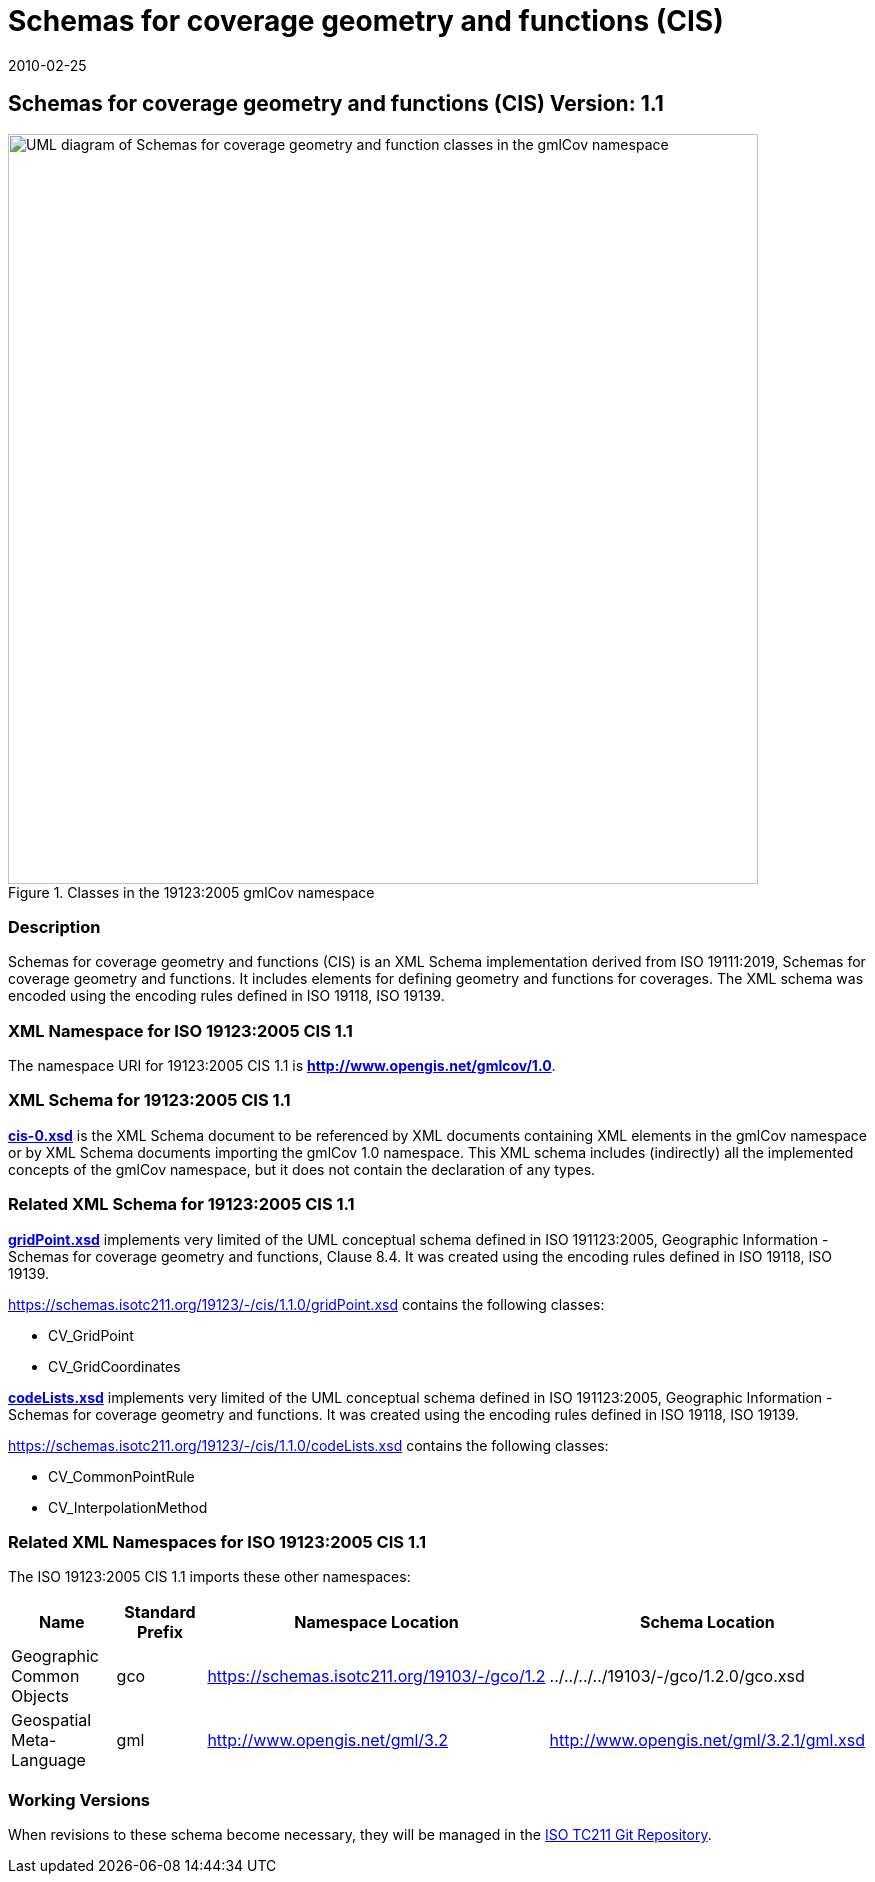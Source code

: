 ﻿= Schemas for coverage geometry and functions (CIS)
:edition: 1.1.0
:revdate: 2010-02-25
:stem:

== Schemas for coverage geometry and functions (CIS) Version: 1.1

.Classes in the 19123:2005 gmlCov namespace

image::./Coverage.png[UML diagram of Schemas for coverage geometry and function classes in the gmlCov namespace,750]

=== Description

Schemas for coverage geometry and functions (CIS) is an XML Schema implementation
derived from ISO 19111:2019, Schemas for coverage geometry and functions. It includes
elements for defining geometry and functions for coverages. The XML schema was
encoded using the encoding rules defined in ISO 19118, ISO 19139.

=== XML Namespace for ISO 19123:2005 CIS 1.1

The namespace URI for 19123:2005 CIS 1.1 is *http://www.opengis.net/gmlcov/1.0*.

=== XML Schema for 19123:2005 CIS 1.1

*link:../../../../19123/-/cis/1.1.0/1.1.0/cis-0.xsd[cis-0.xsd]* is the XML Schema
document to be referenced by XML documents containing XML elements in the gmlCov
namespace or by XML Schema documents importing the gmlCov 1.0 namespace. This XML
schema includes (indirectly) all the implemented concepts of the gmlCov namespace,
but it does not contain the declaration of any types.

=== Related XML Schema for 19123:2005 CIS 1.1

*link:../../../../19123/-/cis/1.1.0/gridPoint.xsd[gridPoint.xsd]* implements very
limited of the UML conceptual schema defined in ISO 191123:2005, Geographic
Information - Schemas for coverage geometry and functions, Clause 8.4. It was created
using the encoding rules defined in ISO 19118, ISO 19139.

https://schemas.isotc211.org/19123/-/cis/1.1.0/gridPoint.xsd[https://schemas.isotc211.org/19123/-/cis/1.1.0/gridPoint.xsd] contains the following classes:

* CV_GridPoint
* CV_GridCoordinates

*link:../../../../19123/-/cis/1.1.0/codeLists.xsd[codeLists.xsd]* implements very
limited of the UML conceptual schema defined in ISO 191123:2005, Geographic
Information - Schemas for coverage geometry and functions. It was created using the
encoding rules defined in ISO 19118, ISO 19139.

https://schemas.isotc211.org/19123/-/cis/1.1.0/codeLists.xsd[https://schemas.isotc211.org/19123/-/cis/1.1.0/codeLists.xsd] contains the following classes:

* CV_CommonPointRule
* CV_InterpolationMethod

=== Related XML Namespaces for ISO 19123:2005 CIS 1.1

The ISO 19123:2005 CIS 1.1 imports these other namespaces:

[%unnumbered]
[options=header,cols=4]
|===
| Name | Standard Prefix | Namespace Location | Schema Location

| Geographic Common Objects | gco |
https://schemas.isotc211.org/19103/-/gco/1.2[https://schemas.isotc211.org/19103/-/gco/1.2] | ../../../../19103/-/gco/1.2.0/gco.xsd
| Geospatial Meta-Language | gml |
http://www.opengis.net/gml/3.2[http://www.opengis.net/gml/3.2] |
http://www.opengis.net/gml/3.2.1/gml.xsd
|===

=== Working Versions

When revisions to these schema become necessary, they will be managed in the
https://github.com/ISO-TC211/XML[ISO TC211 Git Repository].
